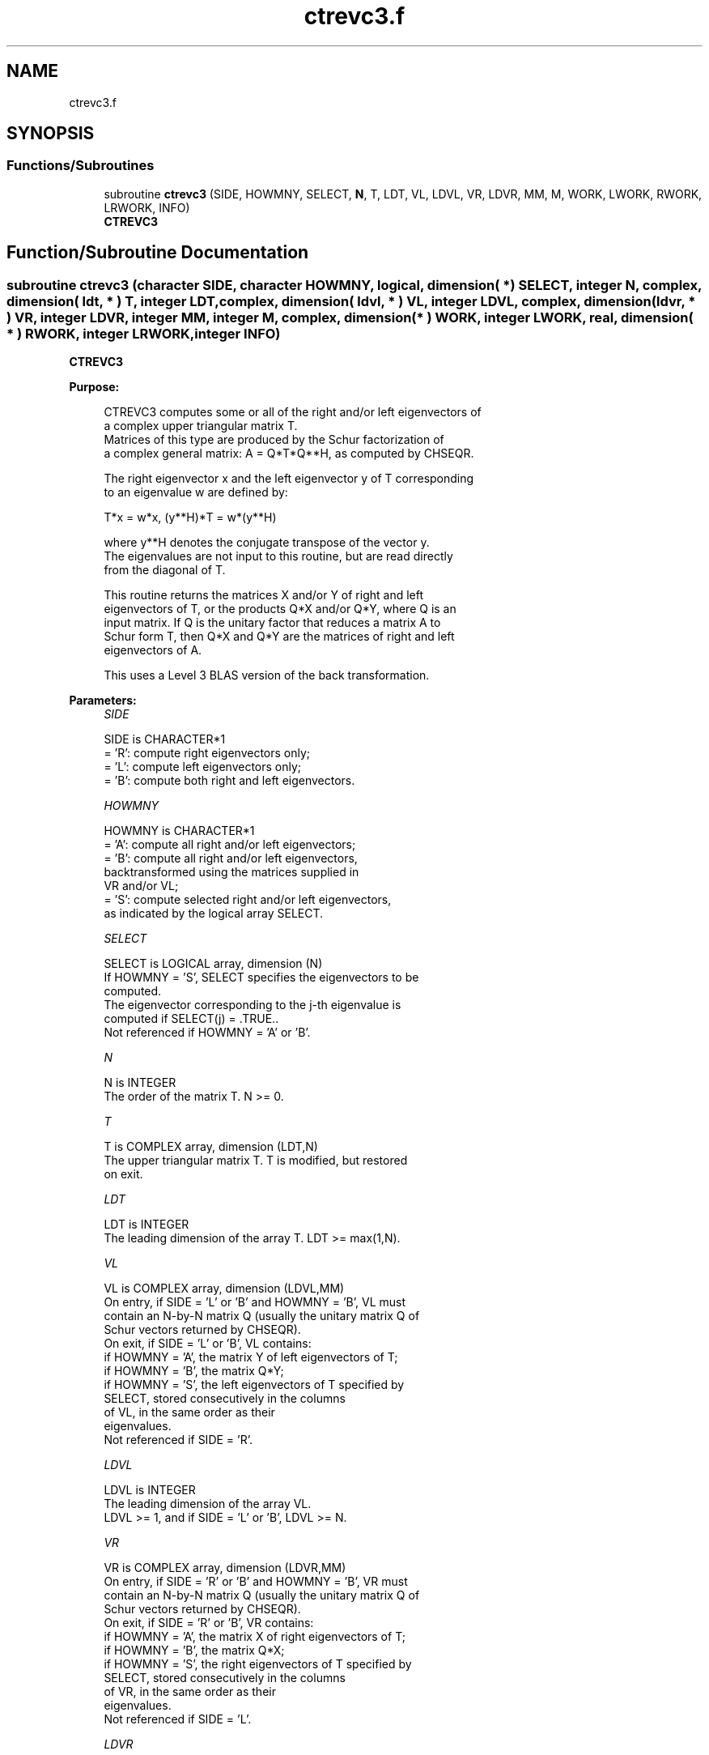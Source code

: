 .TH "ctrevc3.f" 3 "Tue Nov 14 2017" "Version 3.8.0" "LAPACK" \" -*- nroff -*-
.ad l
.nh
.SH NAME
ctrevc3.f
.SH SYNOPSIS
.br
.PP
.SS "Functions/Subroutines"

.in +1c
.ti -1c
.RI "subroutine \fBctrevc3\fP (SIDE, HOWMNY, SELECT, \fBN\fP, T, LDT, VL, LDVL, VR, LDVR, MM, M, WORK, LWORK, RWORK, LRWORK, INFO)"
.br
.RI "\fBCTREVC3\fP "
.in -1c
.SH "Function/Subroutine Documentation"
.PP 
.SS "subroutine ctrevc3 (character SIDE, character HOWMNY, logical, dimension( * ) SELECT, integer N, complex, dimension( ldt, * ) T, integer LDT, complex, dimension( ldvl, * ) VL, integer LDVL, complex, dimension( ldvr, * ) VR, integer LDVR, integer MM, integer M, complex, dimension( * ) WORK, integer LWORK, real, dimension( * ) RWORK, integer LRWORK, integer INFO)"

.PP
\fBCTREVC3\fP  
.PP
\fBPurpose: \fP
.RS 4

.PP
.nf
 CTREVC3 computes some or all of the right and/or left eigenvectors of
 a complex upper triangular matrix T.
 Matrices of this type are produced by the Schur factorization of
 a complex general matrix:  A = Q*T*Q**H, as computed by CHSEQR.

 The right eigenvector x and the left eigenvector y of T corresponding
 to an eigenvalue w are defined by:

              T*x = w*x,     (y**H)*T = w*(y**H)

 where y**H denotes the conjugate transpose of the vector y.
 The eigenvalues are not input to this routine, but are read directly
 from the diagonal of T.

 This routine returns the matrices X and/or Y of right and left
 eigenvectors of T, or the products Q*X and/or Q*Y, where Q is an
 input matrix. If Q is the unitary factor that reduces a matrix A to
 Schur form T, then Q*X and Q*Y are the matrices of right and left
 eigenvectors of A.

 This uses a Level 3 BLAS version of the back transformation.
.fi
.PP
 
.RE
.PP
\fBParameters:\fP
.RS 4
\fISIDE\fP 
.PP
.nf
          SIDE is CHARACTER*1
          = 'R':  compute right eigenvectors only;
          = 'L':  compute left eigenvectors only;
          = 'B':  compute both right and left eigenvectors.
.fi
.PP
.br
\fIHOWMNY\fP 
.PP
.nf
          HOWMNY is CHARACTER*1
          = 'A':  compute all right and/or left eigenvectors;
          = 'B':  compute all right and/or left eigenvectors,
                  backtransformed using the matrices supplied in
                  VR and/or VL;
          = 'S':  compute selected right and/or left eigenvectors,
                  as indicated by the logical array SELECT.
.fi
.PP
.br
\fISELECT\fP 
.PP
.nf
          SELECT is LOGICAL array, dimension (N)
          If HOWMNY = 'S', SELECT specifies the eigenvectors to be
          computed.
          The eigenvector corresponding to the j-th eigenvalue is
          computed if SELECT(j) = .TRUE..
          Not referenced if HOWMNY = 'A' or 'B'.
.fi
.PP
.br
\fIN\fP 
.PP
.nf
          N is INTEGER
          The order of the matrix T. N >= 0.
.fi
.PP
.br
\fIT\fP 
.PP
.nf
          T is COMPLEX array, dimension (LDT,N)
          The upper triangular matrix T.  T is modified, but restored
          on exit.
.fi
.PP
.br
\fILDT\fP 
.PP
.nf
          LDT is INTEGER
          The leading dimension of the array T. LDT >= max(1,N).
.fi
.PP
.br
\fIVL\fP 
.PP
.nf
          VL is COMPLEX array, dimension (LDVL,MM)
          On entry, if SIDE = 'L' or 'B' and HOWMNY = 'B', VL must
          contain an N-by-N matrix Q (usually the unitary matrix Q of
          Schur vectors returned by CHSEQR).
          On exit, if SIDE = 'L' or 'B', VL contains:
          if HOWMNY = 'A', the matrix Y of left eigenvectors of T;
          if HOWMNY = 'B', the matrix Q*Y;
          if HOWMNY = 'S', the left eigenvectors of T specified by
                           SELECT, stored consecutively in the columns
                           of VL, in the same order as their
                           eigenvalues.
          Not referenced if SIDE = 'R'.
.fi
.PP
.br
\fILDVL\fP 
.PP
.nf
          LDVL is INTEGER
          The leading dimension of the array VL.
          LDVL >= 1, and if SIDE = 'L' or 'B', LDVL >= N.
.fi
.PP
.br
\fIVR\fP 
.PP
.nf
          VR is COMPLEX array, dimension (LDVR,MM)
          On entry, if SIDE = 'R' or 'B' and HOWMNY = 'B', VR must
          contain an N-by-N matrix Q (usually the unitary matrix Q of
          Schur vectors returned by CHSEQR).
          On exit, if SIDE = 'R' or 'B', VR contains:
          if HOWMNY = 'A', the matrix X of right eigenvectors of T;
          if HOWMNY = 'B', the matrix Q*X;
          if HOWMNY = 'S', the right eigenvectors of T specified by
                           SELECT, stored consecutively in the columns
                           of VR, in the same order as their
                           eigenvalues.
          Not referenced if SIDE = 'L'.
.fi
.PP
.br
\fILDVR\fP 
.PP
.nf
          LDVR is INTEGER
          The leading dimension of the array VR.
          LDVR >= 1, and if SIDE = 'R' or 'B', LDVR >= N.
.fi
.PP
.br
\fIMM\fP 
.PP
.nf
          MM is INTEGER
          The number of columns in the arrays VL and/or VR. MM >= M.
.fi
.PP
.br
\fIM\fP 
.PP
.nf
          M is INTEGER
          The number of columns in the arrays VL and/or VR actually
          used to store the eigenvectors.
          If HOWMNY = 'A' or 'B', M is set to N.
          Each selected eigenvector occupies one column.
.fi
.PP
.br
\fIWORK\fP 
.PP
.nf
          WORK is COMPLEX array, dimension (MAX(1,LWORK))
.fi
.PP
.br
\fILWORK\fP 
.PP
.nf
          LWORK is INTEGER
          The dimension of array WORK. LWORK >= max(1,2*N).
          For optimum performance, LWORK >= N + 2*N*NB, where NB is
          the optimal blocksize.

          If LWORK = -1, then a workspace query is assumed; the routine
          only calculates the optimal size of the WORK array, returns
          this value as the first entry of the WORK array, and no error
          message related to LWORK is issued by XERBLA.
.fi
.PP
.br
\fIRWORK\fP 
.PP
.nf
          RWORK is REAL array, dimension (LRWORK)
.fi
.PP
.br
\fILRWORK\fP 
.PP
.nf
          LRWORK is INTEGER
          The dimension of array RWORK. LRWORK >= max(1,N).

          If LRWORK = -1, then a workspace query is assumed; the routine
          only calculates the optimal size of the RWORK array, returns
          this value as the first entry of the RWORK array, and no error
          message related to LRWORK is issued by XERBLA.
.fi
.PP
.br
\fIINFO\fP 
.PP
.nf
          INFO is INTEGER
          = 0:  successful exit
          < 0:  if INFO = -i, the i-th argument had an illegal value
.fi
.PP
 
.RE
.PP
\fBAuthor:\fP
.RS 4
Univ\&. of Tennessee 
.PP
Univ\&. of California Berkeley 
.PP
Univ\&. of Colorado Denver 
.PP
NAG Ltd\&. 
.RE
.PP
\fBDate:\fP
.RS 4
November 2017 
.RE
.PP
\fBFurther Details: \fP
.RS 4

.PP
.nf
  The algorithm used in this program is basically backward (forward)
  substitution, with scaling to make the the code robust against
  possible overflow.

  Each eigenvector is normalized so that the element of largest
  magnitude has magnitude 1; here the magnitude of a complex number
  (x,y) is taken to be |x| + |y|.
.fi
.PP
 
.RE
.PP

.PP
Definition at line 248 of file ctrevc3\&.f\&.
.SH "Author"
.PP 
Generated automatically by Doxygen for LAPACK from the source code\&.
